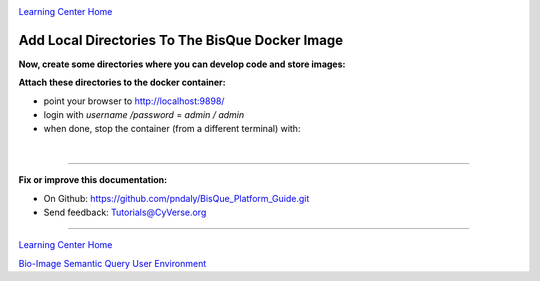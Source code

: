 |CyVerse logo|_

|Home_Icon|_
`Learning Center Home <http://learning.cyverse.org/>`_

.. _step3.rst:

Add Local Directories To The BisQue Docker Image
------------------------------------------------

**Now, create some directories where you can develop code and store images:**

.. code-block:: bash
  :emphasize-lines: 1-3

  mkdir ~/bisque-docker
  mkdir ~/bisque-docker/container-data
  mkdir ~/bisque-docker/container-modules

**Attach these directories to the docker container:**

.. code-block:: bash
  :emphasize-lines: 1-4

  docker run -p 9898:8080 \
  -v ~/bisque-docker/container-modules:/source/modules \
  -v ~/bisque-docker/container-data:/source/data \
  cbiucsb/bisque05:stable

- point your browser to http://localhost:9898/
- login with `username /password` = `admin / admin`
- when done, stop the container (from a different terminal) with:

.. code-block:: bash
  :emphasize-lines: 1

  stop_containers

|

----

**Fix or improve this documentation:**

- On Github: https://github.com/pndaly/BisQue_Platform_Guide.git
- Send feedback: `Tutorials@CyVerse.org <Tutorials@CyVerse.org>`_

----

|Home_Icon|_
`Learning Center Home <http://learning.cyverse.org/>`_

|Bisque_Icon|_
`Bio-Image Semantic Query User Environment <http://bisque.cyverse.org>`_

.. |CyVerse logo| image:: ./img/cyverse_rgb.png
    :width: 500
    :height: 100
.. |Home_Icon| image:: ./img/homeicon.png
    :width: 25
    :height: 25
.. |Bisque_Icon| image:: ./img/bisque/Bisque-Icon.png
    :width: 25
    :height: 25
.. |Bisque_Logo| image:: ./img/bisque/Bisque-Logo.png
    :width: 50
    :height: 20
.. _CyVerse logo: http://learning.cyverse.org/
.. _Home_Icon: http://learning.cyverse.org/
.. _Bisque_Icon: http://bisque.cyverse.org/
